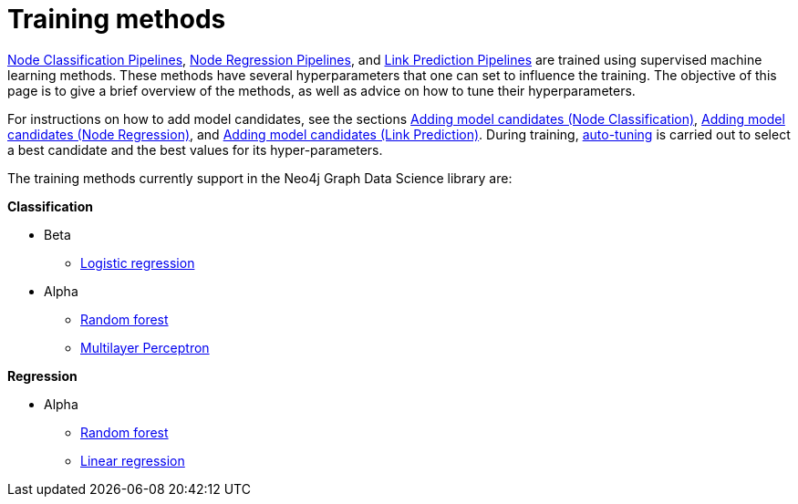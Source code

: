 [[ml-training-methods]]
= Training methods
:description: This section describes supervised machine learning methods for training pipelines in the Neo4j Graph Data Science library.


xref::machine-learning/node-property-prediction/nodeclassification-pipelines/node-classification.adoc[Node Classification Pipelines], xref::machine-learning/node-property-prediction/noderegression-pipelines/node-regression.adoc[Node Regression Pipelines], and xref::machine-learning/linkprediction-pipelines/link-prediction.adoc[Link Prediction Pipelines] are trained using supervised machine learning methods.
These methods have several hyperparameters that one can set to influence the training.
The objective of this page is to give a brief overview of the methods, as well as advice on how to tune their hyperparameters.

For instructions on how to add model candidates, see the sections xref::machine-learning/node-property-prediction/nodeclassification-pipelines/config.adoc#nodeclassification-pipelines-adding-model-candidates[Adding model candidates (Node Classification)], xref::machine-learning/node-property-prediction/noderegression-pipelines/config.adoc#noderegression-pipelines-adding-model-candidates[Adding model candidates (Node Regression)], and xref::machine-learning/linkprediction-pipelines/config.adoc#linkprediction-adding-model-candidates[Adding model candidates (Link Prediction)].
During training, xref::machine-learning/auto-tuning.adoc[auto-tuning] is carried out to select a best candidate and the best values for its hyper-parameters.

The training methods currently support in the Neo4j Graph Data Science library are:

**Classification**

* Beta
** xref::machine-learning/training-methods/logistic-regression.adoc[Logistic regression]
* Alpha
** xref::machine-learning/training-methods/random-forest.adoc[Random forest]
** xref::machine-learning/training-methods/mlp.adoc[Multilayer Perceptron]

**Regression**

* Alpha
** xref::machine-learning/training-methods/random-forest.adoc[Random forest]
** xref::machine-learning/training-methods/linear-regression.adoc[Linear regression]
